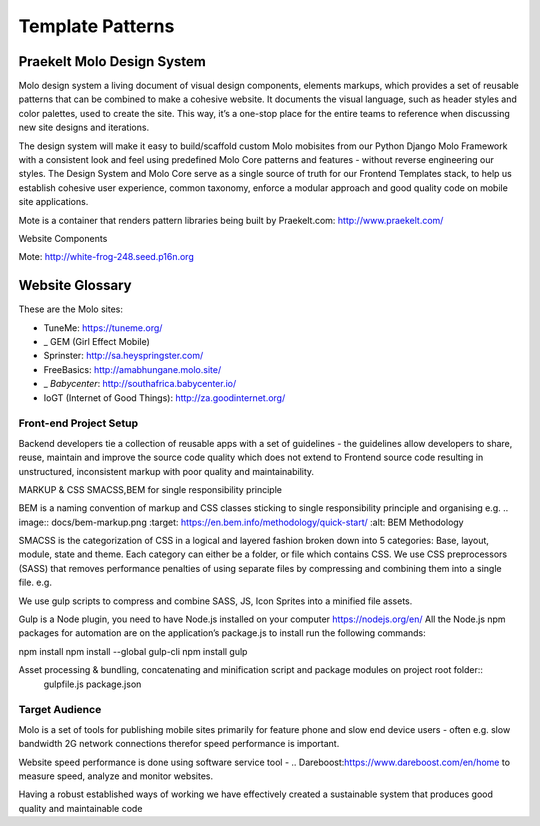 .. _template-patterns:

Template Patterns
=================

Praekelt Molo Design System
---------------------------------------

Molo design system a living document of visual design components, elements markups,
which provides a set of reusable patterns that can be combined to make a cohesive website.
It documents the visual language, such as header styles and color palettes, used to create the site.
This way, it’s a one-stop place for the entire teams to reference when discussing new site designs and iterations.

The design system will make it easy to build/scaffold custom Molo mobisites from our Python
Django Molo Framework with a consistent look and feel using predefined Molo Core patterns
and features - without reverse engineering our styles. The Design System and Molo Core serve
as a single source of truth for our Frontend Templates stack, to help us establish cohesive user experience,
common taxonomy, enforce a modular approach and good quality code on mobile site applications.

Mote is a container that renders pattern libraries being built by  _`Praekelt.com`: http://www.praekelt.com/


Website Components

_`Mote`: http://white-frog-248.seed.p16n.org

Website Glossary
----------------

These are the Molo sites:

* _`TuneMe`: https://tuneme.org/
* _ GEM (Girl Effect Mobile)
* _`Sprinster`: http://sa.heyspringster.com/
* _`FreeBasics`: http://amabhungane.molo.site/
* _ `Babycenter`: http://southafrica.babycenter.io/
* _`IoGT (Internet of Good Things)`: http://za.goodinternet.org/


Front-end Project Setup
~~~~~~~~~~~~~~~~~~~~~~~~~~~~~~~~~

Backend developers tie a collection of reusable apps with a set of guidelines - the guidelines allow developers to share, reuse, maintain and improve the source code quality which does not extend to Frontend source code resulting in unstructured, inconsistent markup with poor quality and maintainability.

MARKUP & CSS
SMACSS,BEM for single responsibility principle

BEM is a naming convention of markup and CSS classes sticking to single responsibility principle and organising
e.g.
.. image:: docs/bem-markup.png :target: https://en.bem.info/methodology/quick-start/ :alt: BEM Methodology


SMACSS is the categorization of CSS in a logical and layered fashion broken down into 5 categories: Base, layout, module, state and theme.
Each category can either be a folder, or file which contains CSS.
We use CSS preprocessors (SASS) that removes performance penalties of using separate files by compressing and combining them into a single file.
e.g.

.. image:: docs/smacss-setup.png :target: https://smacss.com/ :alt: SMACSS Methodology

We use gulp scripts to compress and combine SASS, JS, Icon Sprites into a minified file assets.

Gulp is a Node plugin, you need to have Node.js installed on your computer https://nodejs.org/en/
All the Node.js npm packages for automation are on the application’s package.js to install run the following commands::


npm install
npm install --global gulp-cli npm install
gulp

Asset processing & bundling, concatenating and minification script and package modules on project root folder::
  gulpfile.js
  package.json

.. image:: docs/gulp-scripts.png :target: http://gulpjs.com/ :alt: Gulp.js

Target Audience
~~~~~~~~~~~~~~~~~~~~~~~~~~~~~~~~~

Molo is a set of tools for publishing mobile sites primarily for feature phone and slow end device users - often e.g. slow bandwidth 2G network connections therefor speed performance is important.

Website speed performance is done using software service tool - .. _`Dareboost`:https://www.dareboost.com/en/home to measure speed, analyze and monitor websites.

.. _`Ways of Working`: http://ways-of-working.rtfd.org

Having a robust established ways of working we have effectively created a sustainable system that produces good quality and maintainable code

